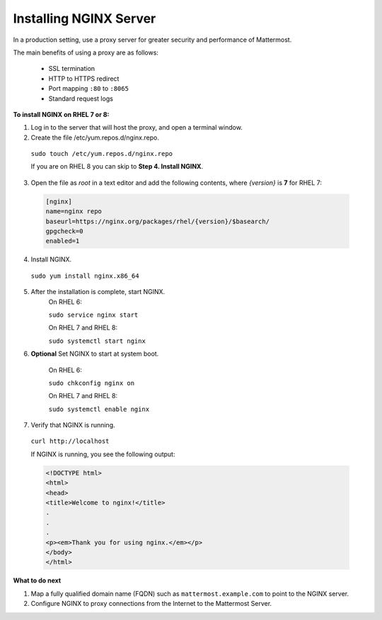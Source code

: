 .. _install-rhel-nginx:

Installing NGINX Server
=======================

In a production setting, use a proxy server for greater security and performance of Mattermost.

The main benefits of using a proxy are as follows:

  -  SSL termination
  -  HTTP to HTTPS redirect
  -  Port mapping ``:80`` to ``:8065``
  -  Standard request logs

**To install NGINX on RHEL 7 or 8:**

1. Log in to the server that will host the proxy, and open a terminal window.

2. Create the file /etc/yum.repos.d/nginx.repo.
  ``sudo touch /etc/yum.repos.d/nginx.repo``

  If you are on RHEL 8 you can skip to **Step 4. Install NGINX**.

3. Open the file as *root* in a text editor and add the following contents, where *{version}* is **7** for RHEL 7:

  .. code-block:: none
  
    [nginx]
    name=nginx repo
    baseurl=https://nginx.org/packages/rhel/{version}/$basearch/
    gpgcheck=0
    enabled=1

4. Install NGINX.

  ``sudo yum install nginx.x86_64``

5. After the installation is complete, start NGINX.
    On RHEL 6:
  
    ``sudo service nginx start``
  
    On RHEL 7 and RHEL 8:
  
    ``sudo systemctl start nginx``
  
6. **Optional** Set NGINX to start at system boot.
  
    On RHEL 6:
  
    ``sudo chkconfig nginx on``
  
    On RHEL 7 and RHEL 8:
  
    ``sudo systemctl enable nginx``

7. Verify that NGINX is running.

  ``curl http://localhost``
  
  If NGINX is running, you see the following output:
  
  .. code-block:: html
  
    <!DOCTYPE html>
    <html>
    <head>
    <title>Welcome to nginx!</title>
    .
    .
    .
    <p><em>Thank you for using nginx.</em></p>
    </body>
    </html>


**What to do next**

1. Map a fully qualified domain name (FQDN) such as ``mattermost.example.com`` to point to the NGINX server.
2. Configure NGINX to proxy connections from the Internet to the Mattermost Server.
